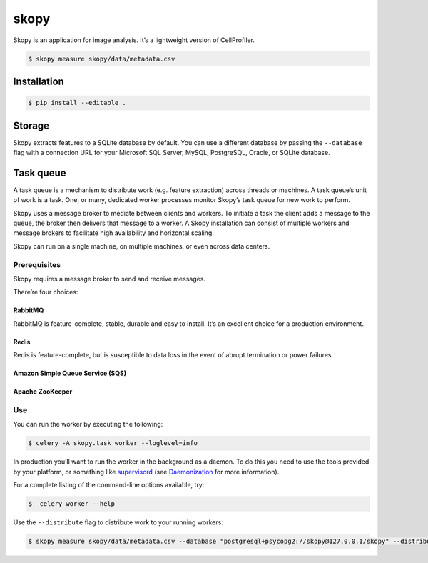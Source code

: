 skopy
=====

Skopy is an application for image analysis. It’s a lightweight version of CellProfiler.

.. code:: sh

    $ skopy measure skopy/data/metadata.csv

Installation
------------

.. code:: sh

    $ pip install --editable .

Storage
-------

Skopy extracts features to a SQLite database by default. You can use a
different database by passing the ``--database`` flag with a connection
URL for your Microsoft SQL Server, MySQL, PostgreSQL, Oracle, or SQLite
database.

Task queue
----------

A task queue is a mechanism to distribute work (e.g. feature extraction)
across threads or machines. A task queue’s unit of work is a task. One,
or many, dedicated worker processes monitor Skopy’s task queue for new
work to perform.

Skopy uses a message broker to mediate between clients and workers. To
initiate a task the client adds a message to the queue, the broker then
delivers that message to a worker. A Skopy installation can consist of
multiple workers and message brokers to facilitate high availability and
horizontal scaling.

Skopy can run on a single machine, on multiple machines, or even across
data centers.

Prerequisites
~~~~~~~~~~~~~

Skopy requires a message broker to send and receive messages.

There’re four choices:

RabbitMQ
^^^^^^^^

RabbitMQ is feature-complete, stable, durable and easy to install. It’s
an excellent choice for a production environment.

Redis
^^^^^

Redis is feature-complete, but is susceptible to data loss in the event
of abrupt termination or power failures.

Amazon Simple Queue Service (SQS)
^^^^^^^^^^^^^^^^^^^^^^^^^^^^^^^^^

Apache ZooKeeper
^^^^^^^^^^^^^^^^

Use
~~~

You can run the worker by executing the following:

.. code:: sh

    $ celery -A skopy.task worker --loglevel=info

In production you’ll want to run the worker in the background as a
daemon. To do this you need to use the tools provided by your platform,
or something like `supervisord`_ (see `Daemonization`_ for more
information).

For a complete listing of the command-line options available, try:

.. code:: sh

    $  celery worker --help

Use the ``--distribute`` flag to distribute work to your running
workers:

.. code:: sh

    $ skopy measure skopy/data/metadata.csv --database "postgresql+psycopg2://skopy@127.0.0.1/skopy" --distribute

.. _supervisord: http://supervisord.org/
.. _Daemonization: http://docs.celeryproject.org/en/latest/userguide/daemonizing.html#daemonizing
